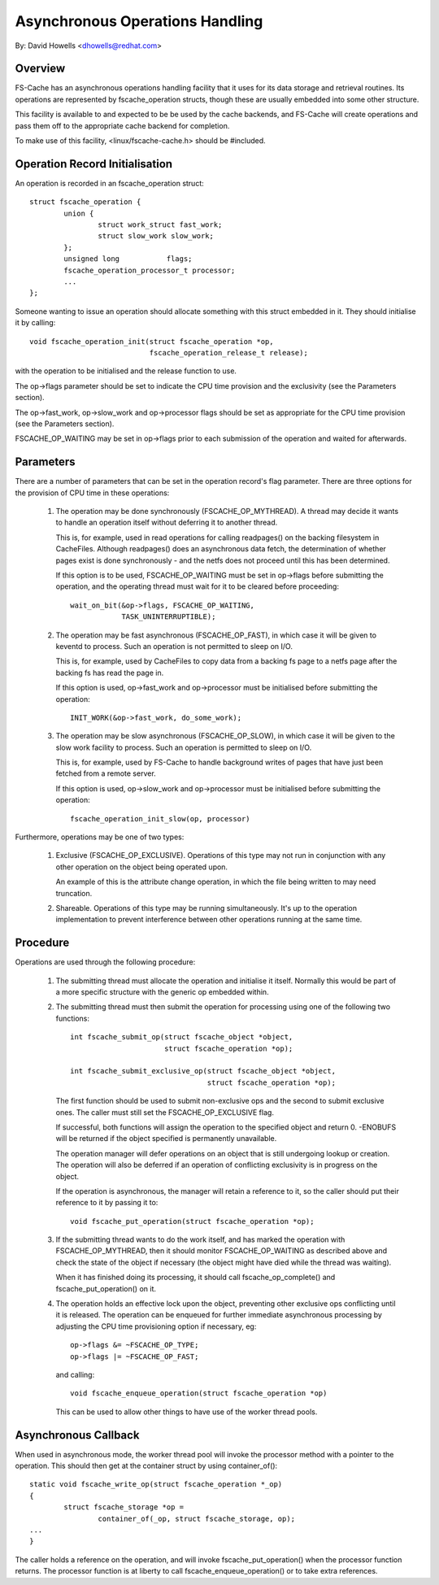 .. SPDX-License-Identifier: GPL-2.0

================================
Asynchronous Operations Handling
================================

By: David Howells <dhowells@redhat.com>

.. Contents:

 (*) Overview.

 (*) Operation record initialisation.

 (*) Parameters.

 (*) Procedure.

 (*) Asynchronous callback.


Overview
========

FS-Cache has an asynchronous operations handling facility that it uses for its
data storage and retrieval routines.  Its operations are represented by
fscache_operation structs, though these are usually embedded into some other
structure.

This facility is available to and expected to be be used by the cache backends,
and FS-Cache will create operations and pass them off to the appropriate cache
backend for completion.

To make use of this facility, <linux/fscache-cache.h> should be #included.


Operation Record Initialisation
===============================

An operation is recorded in an fscache_operation struct::

	struct fscache_operation {
		union {
			struct work_struct fast_work;
			struct slow_work slow_work;
		};
		unsigned long		flags;
		fscache_operation_processor_t processor;
		...
	};

Someone wanting to issue an operation should allocate something with this
struct embedded in it.  They should initialise it by calling::

	void fscache_operation_init(struct fscache_operation *op,
				    fscache_operation_release_t release);

with the operation to be initialised and the release function to use.

The op->flags parameter should be set to indicate the CPU time provision and
the exclusivity (see the Parameters section).

The op->fast_work, op->slow_work and op->processor flags should be set as
appropriate for the CPU time provision (see the Parameters section).

FSCACHE_OP_WAITING may be set in op->flags prior to each submission of the
operation and waited for afterwards.


Parameters
==========

There are a number of parameters that can be set in the operation record's flag
parameter.  There are three options for the provision of CPU time in these
operations:

 (1) The operation may be done synchronously (FSCACHE_OP_MYTHREAD).  A thread
     may decide it wants to handle an operation itself without deferring it to
     another thread.

     This is, for example, used in read operations for calling readpages() on
     the backing filesystem in CacheFiles.  Although readpages() does an
     asynchronous data fetch, the determination of whether pages exist is done
     synchronously - and the netfs does not proceed until this has been
     determined.

     If this option is to be used, FSCACHE_OP_WAITING must be set in op->flags
     before submitting the operation, and the operating thread must wait for it
     to be cleared before proceeding::

		wait_on_bit(&op->flags, FSCACHE_OP_WAITING,
			    TASK_UNINTERRUPTIBLE);


 (2) The operation may be fast asynchronous (FSCACHE_OP_FAST), in which case it
     will be given to keventd to process.  Such an operation is not permitted
     to sleep on I/O.

     This is, for example, used by CacheFiles to copy data from a backing fs
     page to a netfs page after the backing fs has read the page in.

     If this option is used, op->fast_work and op->processor must be
     initialised before submitting the operation::

		INIT_WORK(&op->fast_work, do_some_work);


 (3) The operation may be slow asynchronous (FSCACHE_OP_SLOW), in which case it
     will be given to the slow work facility to process.  Such an operation is
     permitted to sleep on I/O.

     This is, for example, used by FS-Cache to handle background writes of
     pages that have just been fetched from a remote server.

     If this option is used, op->slow_work and op->processor must be
     initialised before submitting the operation::

		fscache_operation_init_slow(op, processor)


Furthermore, operations may be one of two types:

 (1) Exclusive (FSCACHE_OP_EXCLUSIVE).  Operations of this type may not run in
     conjunction with any other operation on the object being operated upon.

     An example of this is the attribute change operation, in which the file
     being written to may need truncation.

 (2) Shareable.  Operations of this type may be running simultaneously.  It's
     up to the operation implementation to prevent interference between other
     operations running at the same time.


Procedure
=========

Operations are used through the following procedure:

 (1) The submitting thread must allocate the operation and initialise it
     itself.  Normally this would be part of a more specific structure with the
     generic op embedded within.

 (2) The submitting thread must then submit the operation for processing using
     one of the following two functions::

	int fscache_submit_op(struct fscache_object *object,
			      struct fscache_operation *op);

	int fscache_submit_exclusive_op(struct fscache_object *object,
					struct fscache_operation *op);

     The first function should be used to submit non-exclusive ops and the
     second to submit exclusive ones.  The caller must still set the
     FSCACHE_OP_EXCLUSIVE flag.

     If successful, both functions will assign the operation to the specified
     object and return 0.  -ENOBUFS will be returned if the object specified is
     permanently unavailable.

     The operation manager will defer operations on an object that is still
     undergoing lookup or creation.  The operation will also be deferred if an
     operation of conflicting exclusivity is in progress on the object.

     If the operation is asynchronous, the manager will retain a reference to
     it, so the caller should put their reference to it by passing it to::

	void fscache_put_operation(struct fscache_operation *op);

 (3) If the submitting thread wants to do the work itself, and has marked the
     operation with FSCACHE_OP_MYTHREAD, then it should monitor
     FSCACHE_OP_WAITING as described above and check the state of the object if
     necessary (the object might have died while the thread was waiting).

     When it has finished doing its processing, it should call
     fscache_op_complete() and fscache_put_operation() on it.

 (4) The operation holds an effective lock upon the object, preventing other
     exclusive ops conflicting until it is released.  The operation can be
     enqueued for further immediate asynchronous processing by adjusting the
     CPU time provisioning option if necessary, eg::

	op->flags &= ~FSCACHE_OP_TYPE;
	op->flags |= ~FSCACHE_OP_FAST;

     and calling::

	void fscache_enqueue_operation(struct fscache_operation *op)

     This can be used to allow other things to have use of the worker thread
     pools.


Asynchronous Callback
=====================

When used in asynchronous mode, the worker thread pool will invoke the
processor method with a pointer to the operation.  This should then get at the
container struct by using container_of()::

	static void fscache_write_op(struct fscache_operation *_op)
	{
		struct fscache_storage *op =
			container_of(_op, struct fscache_storage, op);
	...
	}

The caller holds a reference on the operation, and will invoke
fscache_put_operation() when the processor function returns.  The processor
function is at liberty to call fscache_enqueue_operation() or to take extra
references.
